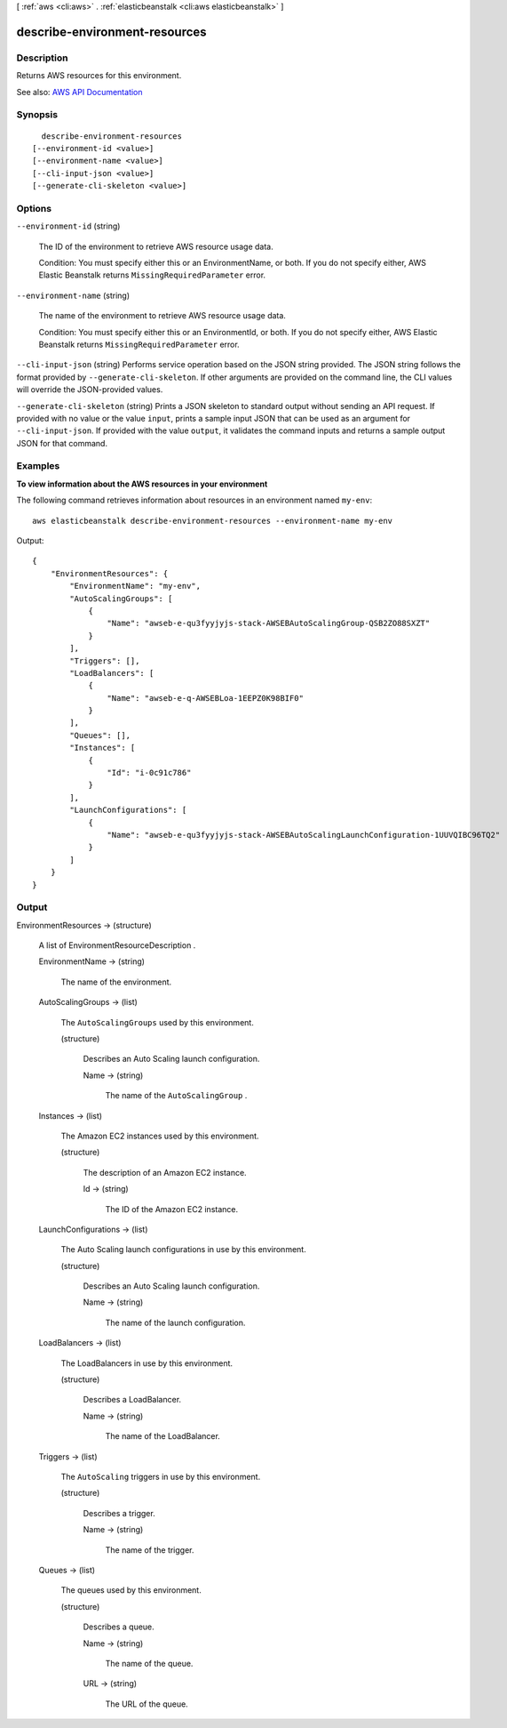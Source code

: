 [ :ref:`aws <cli:aws>` . :ref:`elasticbeanstalk <cli:aws elasticbeanstalk>` ]

.. _cli:aws elasticbeanstalk describe-environment-resources:


******************************
describe-environment-resources
******************************



===========
Description
===========



Returns AWS resources for this environment.



See also: `AWS API Documentation <https://docs.aws.amazon.com/goto/WebAPI/elasticbeanstalk-2010-12-01/DescribeEnvironmentResources>`_


========
Synopsis
========

::

    describe-environment-resources
  [--environment-id <value>]
  [--environment-name <value>]
  [--cli-input-json <value>]
  [--generate-cli-skeleton <value>]




=======
Options
=======

``--environment-id`` (string)


  The ID of the environment to retrieve AWS resource usage data.

   

  Condition: You must specify either this or an EnvironmentName, or both. If you do not specify either, AWS Elastic Beanstalk returns ``MissingRequiredParameter`` error. 

  

``--environment-name`` (string)


  The name of the environment to retrieve AWS resource usage data.

   

  Condition: You must specify either this or an EnvironmentId, or both. If you do not specify either, AWS Elastic Beanstalk returns ``MissingRequiredParameter`` error. 

  

``--cli-input-json`` (string)
Performs service operation based on the JSON string provided. The JSON string follows the format provided by ``--generate-cli-skeleton``. If other arguments are provided on the command line, the CLI values will override the JSON-provided values.

``--generate-cli-skeleton`` (string)
Prints a JSON skeleton to standard output without sending an API request. If provided with no value or the value ``input``, prints a sample input JSON that can be used as an argument for ``--cli-input-json``. If provided with the value ``output``, it validates the command inputs and returns a sample output JSON for that command.



========
Examples
========

**To view information about the AWS resources in your environment**

The following command retrieves information about resources in an environment named ``my-env``::

  aws elasticbeanstalk describe-environment-resources --environment-name my-env

Output::

  {
      "EnvironmentResources": {
          "EnvironmentName": "my-env",
          "AutoScalingGroups": [
              {
                  "Name": "awseb-e-qu3fyyjyjs-stack-AWSEBAutoScalingGroup-QSB2ZO88SXZT"
              }
          ],
          "Triggers": [],
          "LoadBalancers": [
              {
                  "Name": "awseb-e-q-AWSEBLoa-1EEPZ0K98BIF0"
              }
          ],
          "Queues": [],
          "Instances": [
              {
                  "Id": "i-0c91c786"
              }
          ],
          "LaunchConfigurations": [
              {
                  "Name": "awseb-e-qu3fyyjyjs-stack-AWSEBAutoScalingLaunchConfiguration-1UUVQIBC96TQ2"
              }
          ]
      }
  }


======
Output
======

EnvironmentResources -> (structure)

  

  A list of  EnvironmentResourceDescription . 

  

  EnvironmentName -> (string)

    

    The name of the environment.

    

    

  AutoScalingGroups -> (list)

    

    The ``AutoScalingGroups`` used by this environment. 

    

    (structure)

      

      Describes an Auto Scaling launch configuration.

      

      Name -> (string)

        

        The name of the ``AutoScalingGroup`` . 

        

        

      

    

  Instances -> (list)

    

    The Amazon EC2 instances used by this environment.

    

    (structure)

      

      The description of an Amazon EC2 instance.

      

      Id -> (string)

        

        The ID of the Amazon EC2 instance.

        

        

      

    

  LaunchConfigurations -> (list)

    

    The Auto Scaling launch configurations in use by this environment.

    

    (structure)

      

      Describes an Auto Scaling launch configuration.

      

      Name -> (string)

        

        The name of the launch configuration.

        

        

      

    

  LoadBalancers -> (list)

    

    The LoadBalancers in use by this environment.

    

    (structure)

      

      Describes a LoadBalancer.

      

      Name -> (string)

        

        The name of the LoadBalancer.

        

        

      

    

  Triggers -> (list)

    

    The ``AutoScaling`` triggers in use by this environment. 

    

    (structure)

      

      Describes a trigger.

      

      Name -> (string)

        

        The name of the trigger.

        

        

      

    

  Queues -> (list)

    

    The queues used by this environment.

    

    (structure)

      

      Describes a queue.

      

      Name -> (string)

        

        The name of the queue.

        

        

      URL -> (string)

        

        The URL of the queue.

        

        

      

    

  

